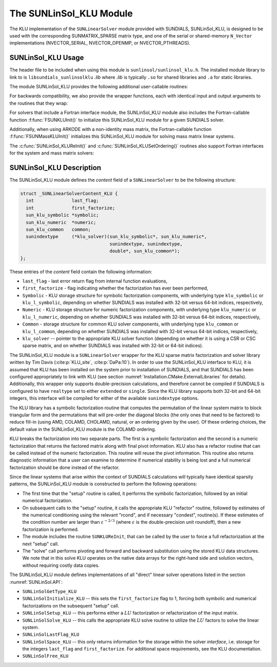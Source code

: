 ..
   Programmer(s): Daniel R. Reynolds @ SMU
   ----------------------------------------------------------------
   SUNDIALS Copyright Start
   Copyright (c) 2002-2021, Lawrence Livermore National Security
   and Southern Methodist University.
   All rights reserved.

   See the top-level LICENSE and NOTICE files for details.

   SPDX-License-Identifier: BSD-3-Clause
   SUNDIALS Copyright End
   ----------------------------------------------------------------

.. _SUNLinSol.KLU:

The SUNLinSol_KLU Module
======================================

The KLU implementation of the ``SUNLinearSolver`` module provided with
SUNDIALS, SUNLinSol_KLU, is designed to be used with the
corresponding SUNMATRIX_SPARSE matrix type, and one of the serial or
shared-memory ``N_Vector`` implementations (NVECTOR_SERIAL, NVECTOR_OPENMP, or
NVECTOR_PTHREADS).

.. _SUNLinSol.KLU.Usage:

SUNLinSol_KLU Usage
------------------------

The header file to be included when using this module
is ``sunlinsol/sunlinsol_klu.h``.  The installed module
library to link to is ``libsundials_sunlinsolklu`` *.lib*
where *.lib* is typically ``.so`` for shared libraries and
``.a`` for static libraries.

The module SUNLinSol_KLU provides the following additional
user-callable routines:


.. c:function:: SUNLinearSolver SUNLinSol_KLU(N_Vector y, SUNMatrix A)

   This constructor function creates and allocates memory for a SUNLinSol_KLU
   object.  Its arguments are an ``N_Vector`` and ``SUNMatrix``, that it
   uses to determine the linear system size and to assess compatibility
   with the linear solver implementation.

   This routine will perform consistency checks to ensure that it is
   called with consistent ``N_Vector`` and ``SUNMatrix`` implementations.
   These are currently limited to the SUNMATRIX_SPARSE matrix type
   (using either CSR or CSC storage formats) and the NVECTOR_SERIAL,
   NVECTOR_OPENMP, and NVECTOR_PTHREADS vector types.  As additional
   compatible matrix and vector implementations are added to
   SUNDIALS, these will be included within this compatibility
   check.

   If either ``A`` or ``y`` are incompatible then this routine will
   return ``NULL``.


.. c:function:: int SUNLinSol_KLUReInit(SUNLinearSolver S, SUNMatrix A, sunindextype nnz, int reinit_type)

   This function reinitializes memory and flags for a new factorization
   (symbolic and numeric) to be conducted at the next solver setup
   call.  This routine is useful in the cases where the number of
   nonzeroes has changed or if the structure of the linear system has
   changed which would require a new symbolic (and numeric
   factorization).

   The ``reinit_type`` argument governs the level of
   reinitialization.  The allowed values are:

   1. The Jacobian matrix will be destroyed and a new one will be
      allocated based on the ``nnz`` value passed to this call.  New
      symbolic and numeric factorizations will be completed at the next
      solver setup.

   2. Only symbolic and numeric factorizations will be completed.
      It is assumed that the Jacobian size has not exceeded the size of
      ``nnz`` given in the sparse matrix provided to the original
      constructor routine (or the previous ``SUNKLUReInit`` call).

   This routine assumes no other changes to solver use are necessary.

   The return values from this function are ``SUNLS_MEM_NULL``
   (either ``S`` or ``A`` are ``NULL``), ``SUNLS_ILL_INPUT``
   (``A`` does not have type ``SUNMATRIX_SPARSE`` or
   ``reinit_type`` is invalid), ``SUNLS_MEM_FAIL`` (reallocation
   of the sparse matrix failed) or ``SUNLS_SUCCESS``.


.. c:function:: int SUNLinSol_KLUSetOrdering(SUNLinearSolver S, int ordering_choice)

   This function sets the ordering used by KLU for reducing fill in
   the linear solve.  Options for ``ordering_choice`` are:

   0. AMD,

   1. COLAMD, and

   2. the natural ordering.

   The default is 1 for COLAMD.

   The return values from this function are ``SUNLS_MEM_NULL``
   (``S`` is ``NULL``), ``SUNLS_ILL_INPUT``
   (invalid ``ordering_choice``), or ``SUNLS_SUCCESS``.


.. c:function:: sun_klu_symbolic* SUNLinSol_KLUGetSymbolic(SUNLinearSolver S)

   This function returns a pointer to the KLU symbolic factorization
   stored in the SUNLinSol_KLU ``content`` structure.

   When SUNDIALS is compiled with 32-bit indices (``SUNDIALS_INDEX_SIZE=32``),
   ``sun_klu_symbolic`` is mapped to the KLU type ``klu_symbolic``; when
   SUNDIALS compiled with 64-bit indices (``SUNDIALS_INDEX_SIZE=64``) this is
   mapped to the KLU type ``klu_l_symbolic``.


.. c:function:: sun_klu_numeric* SUNLinSol_KLUGetNumeric(SUNLinearSolver S)

   This function returns a pointer to the KLU numeric factorization
   stored in the SUNLinSol_KLU ``content`` structure.

   When SUNDIALS is compiled with 32-bit indices (``SUNDIALS_INDEX_SIZE=32``),
   ``sun_klu_numeric`` is mapped to the KLU type ``klu_numeric``; when
   SUNDIALS is compiled with 64-bit indices (``SUNDIALS_INDEX_SIZE=64``) this is
   mapped to the KLU type ``klu_l_numeric``.


.. c:function:: sun_klu_common* SUNLinSol_KLUGetCommon(SUNLinearSolver S)

   This function returns a pointer to the KLU common structure
   stored in the SUNLinSol_KLU ``content`` structure.

   When SUNDIALS is compiled with 32-bit indices (``SUNDIALS_INDEX_SIZE=32``),
   ``sun_klu_common`` is mapped to the KLU type ``klu_common``; when
   SUNDIALS is compiled with 64-bit indices  (``SUNDIALS_INDEX_SIZE=64``) this is
   mapped to the KLU type ``klu_l_common``.


For backwards compatibility, we also provide the wrapper functions,
each with identical input and output arguments to the routines that
they wrap:

.. c:function:: SUNLinearSolver SUNKLU(N_Vector y, SUNMatrix A)

   Wrapper function for :c:func:`SUNLinSol_KLU()`

.. c:function:: int SUNKLUReInit(SUNLinearSolver S, SUNMatrix A, sunindextype nnz, int reinit_type)

   Wrapper function for :c:func:`SUNLinSol_KLUReInit()`

.. c:function:: int SUNKLUSetOrdering(SUNLinearSolver S, int ordering_choice)

   Wrapper function for :c:func:`SUNLinSol_KLUSetOrdering()`



For solvers that include a Fortran interface module, the
SUNLinSol_KLU module also includes the Fortran-callable
function :f:func:`FSUNKLUInit()` to initialize this SUNLinSol_KLU
module for a given SUNDIALS solver.

.. f:subroutine:: FSUNKLUInit(CODE, IER)

   Initializes a KLU sparse ``SUNLinearSolver`` structure for
   use in a SUNDIALS package.

   This routine must be called *after* both the ``N_Vector`` and
   ``SUNMatrix`` objects have been initialized.

   **Arguments:**
      * *CODE* (``int``, input) -- flag denoting the SUNDIALS solver
        this matrix will be used for: CVODE=1, IDA=2, KINSOL=3, ARKODE=4.
      * *IER* (``int``, output) -- return flag (0 success, -1 for failure).


Additionally, when using ARKODE with a non-identity mass matrix, the
Fortran-callable function :f:func:`FSUNMassKLUInit()` initializes this
SUNLinSol_KLU module for solving mass matrix linear systems.

.. f:subroutine:: FSUNMassKLUInit(IER)

   Initializes a KLU sparse ``SUNLinearSolver`` structure for
   use in solving mass matrix systems in ARKODE.

   This routine must be called *after* both the ``N_Vector`` and
   ``SUNMatrix`` objects have been initialized.

   **Arguments:**
      * *IER* (``int``, output) -- return flag (0 success, -1 for failure).

The :c:func:`SUNLinSol_KLUReInit()` and :c:func:`SUNLinSol_KLUSetOrdering()`
routines also support Fortran interfaces for the system and mass
matrix solvers:

.. f:subroutine:: FSUNKLUReInit(CODE, NNZ, REINIT_TYPE, IER)

   Fortran interface to :c:func:`SUNLinSol_KLUReInit()` for system
   linear solvers.

   This routine must be called *after*
   :f:func:`FSUNKLUInit()` has been called.

   **Arguments:** *NNZ* should have type ``long int``, all others
   should have type ``int``; all arguments have meanings identical to
   those listed above.


.. f:subroutine:: FSUNMassKLUReInit(NNZ, REINIT_TYPE, IER)

   Fortran interface to :c:func:`SUNLinSol_KLUReInit()` for mass matrix
   linear solvers in ARKODE.

   This routine must be called *after*
   :f:func:`FSUNMassKLUInit()` has been called.

   **Arguments:** *NNZ* should have type ``long int``, all others
   should have type ``int``; all arguments have meanings identical to
   those listed above.

.. f:subroutine:: FSUNKLUSetOrdering(CODE, ORDERING, IER)

   Fortran interface to :c:func:`SUNLinSol_KLUSetOrdering()` for system
   linear solvers.

   This routine must be called *after* :f:func:`FSUNKLUInit()` has
   been called.

   **Arguments:** all should have type ``int``, and have meanings
   identical to those listed above.

.. f:subroutine:: FSUNMassKLUSetOrdering(ORDERING, IER)

   Fortran interface to :c:func:`SUNLinSol_KLUSetOrdering()` for mass matrix
   linear solvers in ARKODE.

   This routine must be called *after* :f:func:`FSUNMassKLUInit()` has
   been called.

   **Arguments:** all should have type ``int``, and have meanings
   identical to those listed above.





.. _SUNLinSol.KLU.Description:

SUNLinSol_KLU Description
--------------------------


The SUNLinSol_KLU module defines the *content*
field of a ``SUNLinearSolver`` to be the following structure:

.. code-block:: c

   struct _SUNLinearSolverContent_KLU {
     int              last_flag;
     int              first_factorize;
     sun_klu_symbolic *symbolic;
     sun_klu_numeric  *numeric;
     sun_klu_common   common;
     sunindextype     (*klu_solver)(sun_klu_symbolic*, sun_klu_numeric*,
                                    sunindextype, sunindextype,
                                    double*, sun_klu_common*);
   };

These entries of the *content* field contain the following
information:

* ``last_flag`` - last error return flag from internal function
  evaluations,

* ``first_factorize`` - flag indicating whether the factorization
  has ever been performed,

* ``Symbolic`` - KLU storage structure for symbolic
  factorization components, with underlying type ``klu_symbolic``
  or ``klu_l_symbolic``, depending on whether SUNDIALS was
  installed with 32-bit versus 64-bit indices, respectively,

* ``Numeric`` - KLU storage structure for numeric factorization
  components, with underlying type ``klu_numeric``
  or ``klu_l_numeric``, depending on whether SUNDIALS was
  installed with 32-bit versus 64-bit indices, respectively,

* ``Common`` - storage structure for common KLU solver
  components, with underlying type ``klu_common``
  or ``klu_l_common``, depending on whether SUNDIALS was
  installed with 32-bit versus 64-bit indices, respectively,

* ``klu_solver`` -- pointer to the appropriate KLU solver function
  (depending on whether it is using a CSR or CSC sparse matrix, and
  on whether SUNDIALS was installed with 32-bit or 64-bit indices).


The SUNLinSol_KLU module is a ``SUNLinearSolver`` wrapper for
the KLU sparse matrix factorization and solver library written by Tim
Davis (:cite:p:`KLU_site`, :cite:p:`DaPa:10`).  In order to use the
SUNLinSol_KLU interface to KLU, it is assumed that KLU has
been installed on the system prior to installation of SUNDIALS, and
that SUNDIALS has been configured appropriately to link with KLU
(see section :numref:`Installation.CMake.ExternalLibraries` for details).
Additionally, this wrapper only supports double-precision
calculations, and therefore cannot be compiled if SUNDIALS is
configured to have ``realtype`` set to either ``extended`` or
``single``. Since the KLU library supports both 32-bit and 64-bit
integers, this interface will be compiled for either of the available
``sunindextype`` options.

The KLU library has a symbolic factorization routine that computes
the permutation of the linear system matrix to block triangular form
and the permutations that will pre-order the diagonal blocks (the only
ones that need to be factored) to reduce fill-in (using AMD, COLAMD,
CHOLAMD, natural, or an ordering given by the user).  Of these
ordering choices, the default value in the SUNLinSol_KLU
module is the COLAMD ordering.

KLU breaks the factorization into two separate parts.  The first is
a symbolic factorization and the second is a numeric factorization
that returns the factored matrix along with final pivot information.
KLU also has a refactor routine that can be called instead of the numeric
factorization.  This routine will reuse the pivot information.  This routine
also returns diagnostic information that a user can examine to determine if
numerical stability is being lost and a full numerical factorization should
be done instead of the refactor.

Since the linear systems that arise within the context of SUNDIALS
calculations will typically have identical sparsity patterns, the
SUNLinSol_KLU module is constructed to perform the
following operations:

* The first time that the "setup" routine is called, it
  performs the symbolic factorization, followed by an initial
  numerical factorization.

* On subsequent calls to the "setup" routine, it calls the
  appropriate KLU "refactor" routine, followed by estimates of
  the numerical conditioning using the relevant "rcond", and if
  necessary "condest", routine(s).  If these estimates of the
  condition number are larger than :math:`\varepsilon^{-2/3}` (where
  :math:`\varepsilon` is the double-precision unit roundoff), then a new
  factorization is performed.

* The module includes the routine ``SUNKLUReInit``, that
  can be called by the user to force a full refactorization at the
  next "setup" call.

* The "solve" call performs pivoting and forward and
  backward substitution using the stored KLU data structures.  We
  note that in this solve KLU operates on the native data arrays
  for the right-hand side and solution vectors, without requiring
  costly data copies.


The SUNLinSol_KLU module defines implementations of all
"direct" linear solver operations listed in the section
:numref:`SUNLinSol.API`:

* ``SUNLinSolGetType_KLU``

* ``SUNLinSolInitialize_KLU`` -- this sets the
  ``first_factorize`` flag to 1, forcing both symbolic and numerical
  factorizations on the subsequent "setup" call.

* ``SUNLinSolSetup_KLU`` -- this performs either a :math:`LU`
  factorization or refactorization of the input matrix.

* ``SUNLinSolSolve_KLU`` -- this calls the appropriate KLU
  solve routine to utilize the :math:`LU` factors to solve the linear
  system.

* ``SUNLinSolLastFlag_KLU``

* ``SUNLinSolSpace_KLU`` -- this only returns information for
  the storage within the solver *interface*, i.e. storage for the
  integers ``last_flag`` and ``first_factorize``.  For additional
  space requirements, see the KLU documentation.

* ``SUNLinSolFree_KLU``
